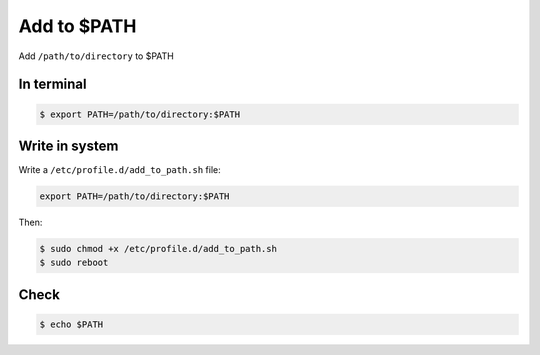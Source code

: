 Add to $PATH
============

Add ``/path/to/directory`` to $PATH



In terminal
-----------

.. code-block:: console

   $ export PATH=/path/to/directory:$PATH



Write in system
---------------

Write a ``/etc/profile.d/add_to_path.sh`` file:

.. code-block:: text

   export PATH=/path/to/directory:$PATH


Then:

.. code-block:: console

   $ sudo chmod +x /etc/profile.d/add_to_path.sh
   $ sudo reboot



Check
-----

.. code-block:: console

   $ echo $PATH


